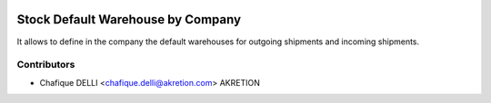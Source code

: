 .. image:: https://img.shields.io/badge/licence-AGPL--3-blue.svg
   :target: http://www.gnu.org/licenses/agpl-3.0-standalone.html
   :alt: License: AGPL-3

==================================
Stock Default Warehouse by Company
==================================

It allows to define in the company the default warehouses for outgoing shipments and incoming shipments.

Contributors
------------

* Chafique DELLI <chafique.delli@akretion.com> AKRETION
